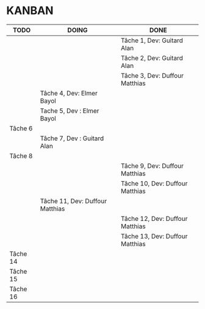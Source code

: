 * KANBAN

| TODO     | DOING                           | DONE                            |
|----------+---------------------------------+---------------------------------|
|          |                                 | Tâche 1, Dev: Guitard Alan      |
|          |                                 | Tâche 2, Dev: Guitard Alan      |
|          |                                 | Tâche 3, Dev: Duffour Matthias  |
|          | Tâche 4, Dev: Elmer Bayol       |                                 |
|          | Tache 5, Dev : Elmer Bayol      |                                 |
| Tâche 6  |                                 |                                 |
|          | Tâche 7, Dev : Guitard Alan     |                                 |
| Tâche 8  |                                 |                                 |
|          |                                 | Tâche 9, Dev: Duffour Matthias  |
|          |                                 | Tâche 10, Dev: Duffour Matthias |
|          | Tâche 11, Dev: Duffour Matthias |                                 |
|          |                                 | Tâche 12, Dev: Duffour Matthias |
|          |                                 | Tâche 13, Dev: Duffour Matthias |
| Tâche 14 |                                 |                                 |
| Tâche 15 |                                 |                                 |
| Tâche 16 |                                 |                                 |

       

